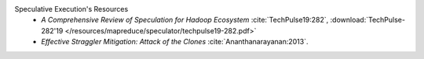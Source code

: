 Speculative Execution's Resources
  * `A Comprehensive Review of Speculation for Hadoop Ecosystem` :cite:`TechPulse19:282`, :download:`TechPulse-282'19 </resources/mapreduce/speculator/techpulse19-282.pdf>`
  * `Effective Straggler Mitigation: Attack of the Clones` :cite:`Ananthanarayanan:2013`.